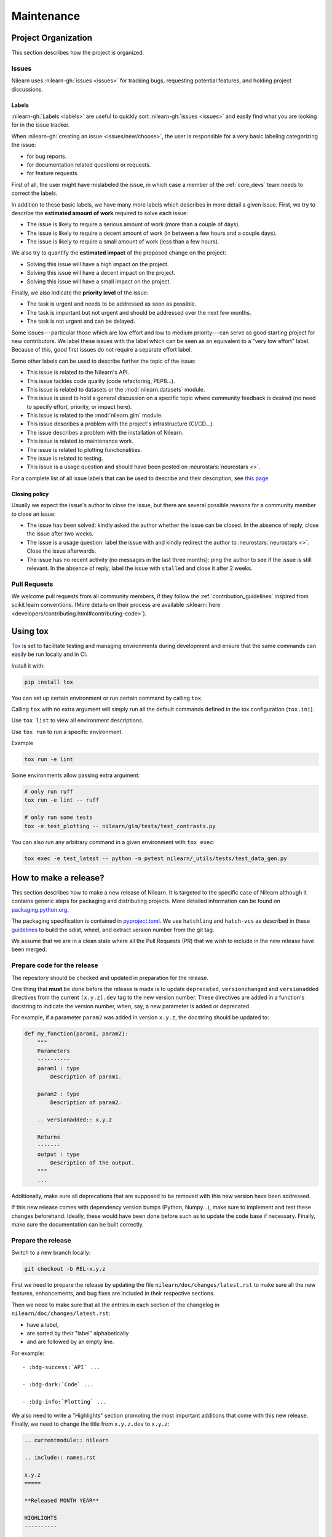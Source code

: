 .. _maintenance_process:

===========
Maintenance
===========

Project Organization
====================

This section describes how the project is organized.

Issues
------

Nilearn uses :nilearn-gh:`issues <issues>` for
tracking bugs, requesting potential features, and holding project discussions.

.. _issue_labels:

Labels
......

:nilearn-gh:`Labels <labels>` are useful to
quickly sort :nilearn-gh:`issues <issues>`
and easily find what you are looking for in the issue tracker.

When :nilearn-gh:`creating an issue <issues/new/choose>`, the user
is responsible for a very basic labeling categorizing the issue:

- |Bug| for bug reports.
- |Documentation| for documentation related questions or requests.
- |Enhancement| for feature requests.

First of all, the user might have mislabeled the issue, in which case a member
of the :ref:`core_devs` team needs to correct the labels.

In addition to these basic labels, we have many more labels which describes
in more detail a given issue. First, we try to describe the **estimated amount
of work** required to solve each issue:

- |Effort: high| The issue is likely to require a serious amount of work (more than a couple of days).
- |Effort: medium| The issue is likely to require a decent amount of work (in between a few hours and a couple days).
- |Effort: low| The issue is likely to require a small amount of work (less than a few hours).

We also try to quantify the **estimated impact** of the proposed change on the project:

- |Impact: high| Solving this issue will have a high impact on the project.
- |Impact: medium| Solving this issue will have a decent impact on the project.
- |Impact: low| Solving this issue will have a small impact on the project.

Finally, we also indicate the **priority level** of the issue:

- |Priority: high| The task is urgent and needs to be addressed as soon as possible.
- |Priority: medium| The task is important but not urgent and should be addressed over the next few months.
- |Priority: low| The task is not urgent and can be delayed.

Some issues---particular those which are low effort and low to medium priority---can serve as good starting project for
new contributors. We label these issues with the |Good first issue| label
which can be seen as an equivalent to a "very low effort" label. Because of
this, good first issues do not require a separate effort label.

Some other labels can be used to describe further the topic of the issue:

-   |API| This issue is related to the Nilearn's API.
-   |Code quality| This issue tackles code quality (code refactoring, PEP8...).
-   |Datasets| This issue is related to datasets or the :mod:`nilearn.datasets` module.
-   |Discussion| This issue is used to hold a general discussion on a specific topic
    where community feedback is desired (no need to specify effort, priority, or impact here).
-   |GLM| This issue is related to the :mod:`nilearn.glm` module.
-   |Infrastructure| This issue describes a problem with the project's infrastructure (CI/CD...).
-   |Installation| The issue describes a problem with the installation of Nilearn.
-   |Maintenance| This issue is related to maintenance work.
-   |Plotting| The issue is related to plotting functionalities.
-   |Testing| The issue is related to testing.
-   |Usage| This issue is a usage question and should have been posted on :neurostars:`neurostars <>`.

For a complete list of all issue labels that can be used to describe and their description,
see `this page <https://github.com/nilearn/nilearn/labels>`_

.. |API| image:: https://img.shields.io/badge/-API-fef2c0.svg
.. |Bug| image:: https://img.shields.io/badge/-Bug-fc2929.svg
.. |Code quality| image:: https://img.shields.io/badge/-code%20quality-09ef5a.svg
.. |Datasets| image:: https://img.shields.io/badge/-Datasets-fad8c7.svg
.. |Discussion| image:: https://img.shields.io/badge/-Discussion-bfe5bf.svg
.. |Documentation| image:: https://img.shields.io/badge/-Documentation-5319e7.svg
.. |Effort: high| image:: https://img.shields.io/badge/-effort:%20high-e26051.svg
.. |Effort: medium| image:: https://img.shields.io/badge/-effort:%20medium-ddad1a.svg
.. |Effort: low| image:: https://img.shields.io/badge/-effort:%20low-77c940.svg
.. |Enhancement| image:: https://img.shields.io/badge/-Enhancement-fbca04.svg
.. |GLM| image:: https://img.shields.io/badge/-GLM-fce1c4.svg
.. |Good first issue| image:: https://img.shields.io/badge/-Good%20first%20issue-c7def8.svg
.. |Impact: high| image:: https://img.shields.io/badge/-impact:%20high-1f1dc1.svg
.. |Impact: medium| image:: https://img.shields.io/badge/-impact:%20medium-bac1fc.svg
.. |Impact: low| image:: https://img.shields.io/badge/-impact:%20low-75eae6.svg
.. |Infrastructure| image:: https://img.shields.io/badge/-Infrastructure-0052cc.svg
.. |Installation| image:: https://img.shields.io/badge/-Installation-ba7030.svg
.. |Maintenance| image:: https://img.shields.io/badge/-Maintenance-fc918f.svg
.. |Plotting| image:: https://img.shields.io/badge/-Plotting-5319e7.svg
.. |Priority: high| image:: https://img.shields.io/badge/-priority:%20high-9e2409.svg
.. |Priority: medium| image:: https://img.shields.io/badge/-priority:%20medium-FBCA04.svg
.. |Priority: low| image:: https://img.shields.io/badge/-priority:%20low-c5def5.svg
.. |Testing| image:: https://img.shields.io/badge/-Testing-50bac4.svg
.. |Usage| image:: https://img.shields.io/badge/-Usage-e99695.svg

.. _closing_policy:

Closing policy
..............

Usually we expect the issue's author to close the issue, but there are several
possible reasons for a community member to close an issue:

-   The issue has been solved: kindly asked the author whether the issue can be closed.
    In the absence of reply, close the issue after two weeks.
-   The issue is a usage question: label the issue with |Usage|
    and kindly redirect the author to :neurostars:`neurostars <>`.
    Close the issue afterwards.
-   The issue has no recent activity (no messages in the last three months):
    ping the author to see if the issue is still relevant.
    In the absence of reply, label the issue with ``stalled`` and close it after 2 weeks.

.. _pull request:

Pull Requests
---------------

We welcome pull requests from all community members, if they follow the
:ref:`contribution_guidelines` inspired from scikit learn conventions. (More
details on their process are available
:sklearn:`here <developers/contributing.html#contributing-code>`).

Using tox
=========

`Tox <See https://tox.wiki/en>`_ is set
to facilitate testing and managing environments during development
and ensure that the same commands can easily be run locally and in CI.

Install it with:

.. code-block:: bash

    pip install tox

You can set up certain environment or run certain command by calling ``tox``.

Calling ``tox`` with no extra argument will simply run
all the default commands defined in the tox configuration (``tox.ini``).

Use ``tox list`` to view all environment descriptions.

Use ``tox run`` to run a specific environment.

Example

.. code-block:: bash

    tox run -e lint

Some environments allow passing extra argument:

.. code-block:: bash

    # only run ruff
    tox run -e lint -- ruff

    # only run some tests
    tox -e test_plotting -- nilearn/glm/tests/test_contrasts.py

You can also run any arbitrary command in a given environment with ``tox exec``:

.. code-block:: bash

    tox exec -e test_latest -- python -m pytest nilearn/_utils/tests/test_data_gen.py


How to make a release?
======================

This section describes how to make a new release of Nilearn.
It is targeted to the specific case of Nilearn although it contains generic steps
for packaging and distributing projects.
More detailed information can be found on
`packaging.python.org <https://packaging.python.org/en/latest/tutorials/packaging-projects/>`_.

The packaging specification is contained in
`pyproject.toml <https://github.com/nilearn/nilearn/blob/main/pyproject.toml>`_.
We use ``hatchling`` and ``hatch-vcs``
as described in these `guidelines <https://effigies.gitlab.io/posts/python-packaging-2023/>`_
to build the sdist, wheel, and extract version number from the git tag.

We assume that we are in a clean state where all the Pull Requests (PR)
that we wish to include in the new release have been merged.

Prepare code for the release
----------------------------

The repository should be checked and updated in preparation for the release.

One thing that **must** be done before the release is made is
to update ``deprecated``, ``versionchanged`` and ``versionadded`` directives
from the current ``[x.y.z].dev`` tag to the new version number.
These directives are added in a function's docstring to indicate the version number, when, say, a new parameter is added or deprecated.

For example, if a parameter ``param2`` was added in version ``x.y.z``, the docstring should be updated to:

.. code-block:: python

    def my_function(param1, param2):
        """
        Parameters
        ----------
        param1 : type
            Description of param1.

        param2 : type
            Description of param2.

        .. versionadded:: x.y.z

        Returns
        -------
        output : type
            Description of the output.
        """
        ...

Additionally, make sure all deprecations that are supposed to be removed with this new version have been addressed.

If this new release comes with dependency version bumps (Python, Numpy...),
make sure to implement and test these changes beforehand.
Ideally, these would have been done before such as to update the code base if necessary.
Finally, make sure the documentation can be built correctly.

Prepare the release
-------------------

Switch to a new branch locally:

.. code-block:: bash

    git checkout -b REL-x.y.z


First we need to prepare the release by updating the file ``nilearn/doc/changes/latest.rst``
to make sure all the new features, enhancements, and bug fixes are included in their respective sections.

Then we need to make sure that all the entries in each section of the changelog
in ``nilearn/doc/changes/latest.rst``:

-   have a label,
-   are sorted by their "label" alphabetically
-   and are followed by an empty line.

For example::

    - :bdg-success:`API` ...

    - :bdg-dark:`Code` ...

    - :bdg-info:`Plotting` ...

We also need to write a "Highlights" section promoting the most important additions that come with this new release.
Finally, we need to change the title from ``x.y.z.dev`` to ``x.y.z``:

.. code-block:: RST

   .. currentmodule:: nilearn

   .. include:: names.rst

   x.y.z
   =====

   **Released MONTH YEAR**

   HIGHLIGHTS
   ----------

   - Nilearn now includes functionality A
   - ...

We must also ensure that every entry in ``nilearn/doc/changes/latest.rst``
starts with a "badge" (see the :ref:`changelog` section).

Once we have made all the necessary changes to ``nilearn/doc/changes/latest.rst``,
we should rename it into ``nilearn/doc/changes/x.y.z.rst``,
where ``x.y.z`` is the corresponding version number.

We then need to update ``nilearn/doc/changes/whats_new.rst`` and replace:

.. code-block:: RST

   .. _latest:
   .. include:: latest.rst

By:

.. code-block:: RST

   .. _vx.y.z:
   .. include:: x.y.z.rst


Add these changes and submit a PR:

.. code:: bash

    git add doc/changes/
    git commit -m "REL x.y.z"
    git push origin REL-x.y.z


Once the PR has been reviewed and merged, pull from master and tag the merge commit:

.. code:: bash

    git checkout main
    git pull upstream main
    git tag x.y.z
    git push upstream --tags

.. note::

    When building the distribution as described below, ``hatch-vcs``, defined in ``pyproject.toml``,
    extracts the version number using this tag and writes it to a ``_version.py`` file.


Build the distributions and upload them to Pypi
-----------------------------------------------

First of all we should make sure we don't include files that shouldn't be present:

.. code-block:: bash

    git checkout x.y.z


If the workspace contains a ``dist`` folder, make sure to clean it:

.. code-block:: bash

    rm -r dist


In order to build the binary wheel files, we need to install `build <https://pypi.org/project/build/>`_:

.. code-block:: bash

    pip install build


And, in order to upload to ``Pypi``, we will use `twine <https://pypi.org/project/twine/>`_ that you can also install with ``pip``:

.. code-block:: bash

    pip install twine


Build the source and binary distributions:

.. code-block:: bash

    python -m build


This should add two files to the ``dist`` subfolder:

-   one for the source distribution that should look like ``PACKAGENAME-VERSION.tar.gz``
-   one for the built distribution
    that should look like ``PACKAGENAME-PACKAGEVERSION-PYTHONVERSION-PYTHONCVERSION-PLATFORM.whl``

This will also update ``_version.py``.

Optionally, we can run some basic checks with ``twine``:

.. code-block:: bash

    twine check dist/*


We are now ready to upload to ``Pypi``. Note that you will need to have an `account on Pypi <https://pypi.org/account/register/>`_, and be added to the maintainers of `Nilearn <https://pypi.org/project/nilearn/>`_. If you satisfy these conditions, you should be able to run:

.. code-block:: bash

    twine upload dist/*

Once the upload is completed, make sure everything looks good on `Pypi <https://pypi.org/project/nilearn/>`_.
Otherwise you will probably have to fix the issue and start over a new release with the patch number incremented.


Github release
--------------

At this point, we need to upload the binaries to GitHub and link them to the tag.
To do so, go to the :nilearn-gh:`Nilearn GitHub page <tags>` under the "Releases" tab,
and edit the ``x.y.z`` tag by providing a description,
and upload the distributions we just created (you can just drag and drop the files).


Build of stable docs
--------------------

Once the new tagged github release is made following the step above,
the Github Actions workflow ``release-docs.yml`` will be triggered automatically
to build the stable docs and push them
to our github pages repository ``nilearn/nilearn.github.io``.
The workflow can also be triggered manually from the Actions tab.


Build and deploy the documentation manually
-------------------------------------------

.. note::

    This step is now automated as described above.
    If there is a need to run it manually please follow the instructions below.


Before building the documentation, make sure that the following LaTeX
dependencies are installed on your system:

- `dvipng <https://ctan.org/pkg/dvipng>`_
- `texlive-latex-base <https://ctan.org/pkg/latex-base>`_
- `texlive-latex-extra <https://packages.debian.org/sid/texlive-latex-extra>`_

You can check if each package is installed by using
``command -v <command-name>`` as in:

.. code-block:: bash

    command -v dvipng

If the package is installed, then the path to its location on your system will
be returned. Otherwise, you can install using your system's package manager or
from source, for example:

.. code-block:: bash

    wget https://mirrors.ctan.org/dviware/dvipng.zip
    unzip dvipng.zip
    cd dvipng
    ./configure
    make
    make install

See available linux distributions of texlive-latex-base and texlive-latex-extra:

- https://pkgs.org/search/?q=texlive-latex-base
- https://pkgs.org/search/?q=texlive-latex-extra

We now need to update the documentation.
We let tox handle creating virtual env and install dependencies.

.. warning::

    The doc build is done with the minimum python version supported by Nilearn.

.. code-block:: bash

    export VERSIONTAG=$(git describe --tags --abbrev=0)
    pip install tox
    tox run --colored yes --list-dependencies -e doc -- install


This will build the documentation (beware, this is time consuming...)
and push it to the `GitHub pages repo <https://github.com/nilearn/nilearn.github.io>`_.

Post-release
------------

At this point, the release has been made.

We also need to create a new file ``doc/changes/latest.rst`` with a title
and the usual ``New``, ``Enhancements``, ``Bug Fixes``, and ``Changes`` sections for the version currently under development:

.. code-block:: RST

   .. currentmodule:: nilearn

   .. include:: names.rst

   x.y.z+1.dev
   =========

   NEW
   ---

   Fixes
   -----

   Enhancements
   ------------

   Changes
   -------

Finally, we need to include this new file in ``doc/changes/whats_new.rst``:

.. code-block:: RST

   .. _latest:
   .. include:: latest.rst

